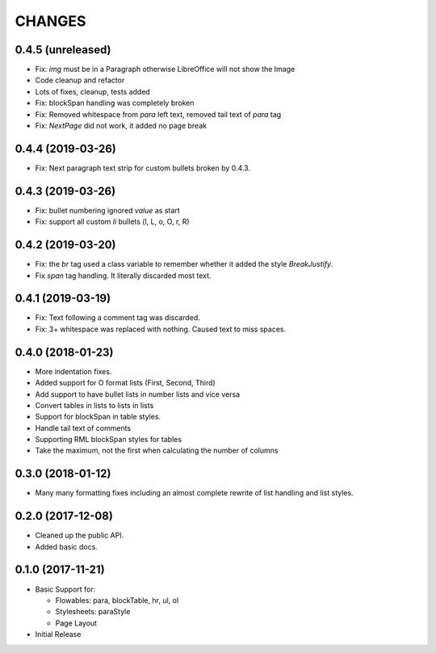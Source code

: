 CHANGES
=======

0.4.5 (unreleased)
------------------

- Fix: `img` must be in a Paragraph otherwise LibreOffice will not show the
  Image

- Code cleanup and refactor

- Lots of fixes, cleanup, tests added

- Fix: blockSpan handling was completely broken

- Fix: Removed whitespace from `para` left text,
  removed tail text of `para` tag

- Fix: `NextPage` did not work, it added no page break


0.4.4 (2019-03-26)
------------------

- Fix: Next paragraph text strip for custom bullets broken by 0.4.3.


0.4.3 (2019-03-26)
------------------

- Fix: bullet numbering ignored `value` as start

- Fix: support all custom `li` bullets (l, L, o, O, r, R)


0.4.2 (2019-03-20)
------------------

- Fix: the `br` tag used a class variable to remember whether it added the
  style `BreakJustify`.
- Fix `span` tag handling. It literally discarded most text.


0.4.1 (2019-03-19)
------------------

- Fix: Text following a comment tag was discarded.

- Fix: 3+ whitespace was replaced with nothing. Caused text to miss spaces.


0.4.0 (2018-01-23)
------------------

- More indentation fixes.

- Added support for O format lists (First, Second, Third)

- Add support to have bullet lists in number lists and vice versa

- Convert tables in lists to lists in lists

- Support for blockSpan in table styles.

- Handle tail text of comments

- Supporting RML blockSpan styles for tables

- Take the maximum, not the first when calculating the number of columns


0.3.0 (2018-01-12)
------------------

- Many many formatting fixes including an almost complete rewrite of
  list handling and list styles.


0.2.0 (2017-12-08)
------------------

- Cleaned up the public API.

- Added basic docs.


0.1.0 (2017-11-21)
------------------

- Basic Support for:

  * Flowables: para, blockTable, hr, ul, ol

  * Stylesheets: paraStyle

  * Page Layout

- Initial Release
